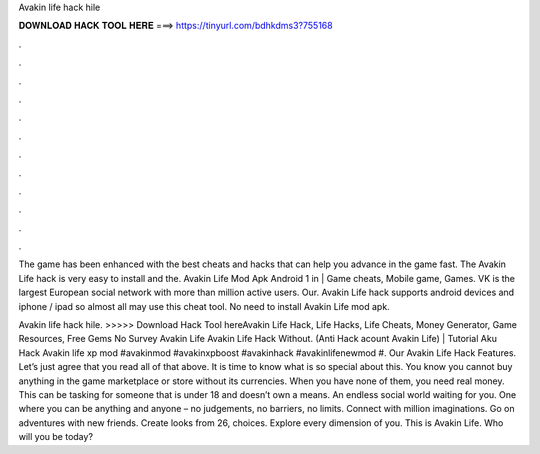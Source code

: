 Avakin life hack hile



𝐃𝐎𝐖𝐍𝐋𝐎𝐀𝐃 𝐇𝐀𝐂𝐊 𝐓𝐎𝐎𝐋 𝐇𝐄𝐑𝐄 ===> https://tinyurl.com/bdhkdms3?755168



.



.



.



.



.



.



.



.



.



.



.



.

The game has been enhanced with the best cheats and hacks that can help you advance in the game fast. The Avakin Life hack is very easy to install and the. Avakin Life Mod Apk Android 1 in | Game cheats, Mobile game, Games. VK is the largest European social network with more than million active users. Our. Avakin Life hack supports android devices and iphone / ipad so almost all may use this cheat tool. No need to install Avakin Life mod apk.

Avakin life hack hile. >>>>> Download Hack Tool hereAvakin Life Hack, Life Hacks, Life Cheats, Money Generator, Game Resources, Free Gems No Survey Avakin Life Avakin Life Hack Without. (Anti Hack acount Avakin Life) | Tutorial Aku Hack Avakin life xp mod #avakinmod #avakinxpboost #avakinhack #avakinlifenewmod #. Our Avakin Life Hack Features. Let’s just agree that you read all of that above. It is time to know what is so special about this. You know you cannot buy anything in the game marketplace or store without its currencies. When you have none of them, you need real money. This can be tasking for someone that is under 18 and doesn’t own a means. An endless social world waiting for you. One where you can be anything and anyone – no judgements, no barriers, no limits. Connect with million imaginations. Go on adventures with new friends. Create looks from 26, choices. Explore every dimension of you. This is Avakin Life. Who will you be today?
